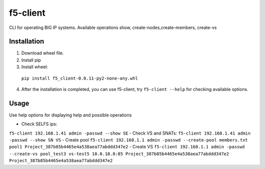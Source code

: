 f5-client
=============

CLI for operating BIG IP systems. Available operations show, create-nodes,create-members, create-vs

Installation
-------------------------

1. Download wheel file.
2. Install pip
3. Install wheel:
  ``pip install f5_client-0.0.11-py2-none-any.whl``
4. After the installation is completed, you can use f5-client, try ``f5-client --help`` for checking available options.

Usage
-----

Use help options for displaying help and possible operations

- Check SELFS ips:
``f5-client 192.168.1.41 admin -passwd --show SE``
- Check VS and SNATs:
``f5-client 192.168.1.41 admin -passwd --show SN VS``
- Create pool
``f5-client 192.168.1.1 admin -passwd --create-pool members.txt pool1 Project_387b85b4465e4a538aea77abddd347e2``
- Create VS
``f5-client 192.168.1.1 admin -passwd --create-vs pool_test3 vs-test5 10.0.10.8:85 Project_387b85b4465e4a538aea77abddd347e2 Project_387b85b4465e4a538aea77abddd347e2``

